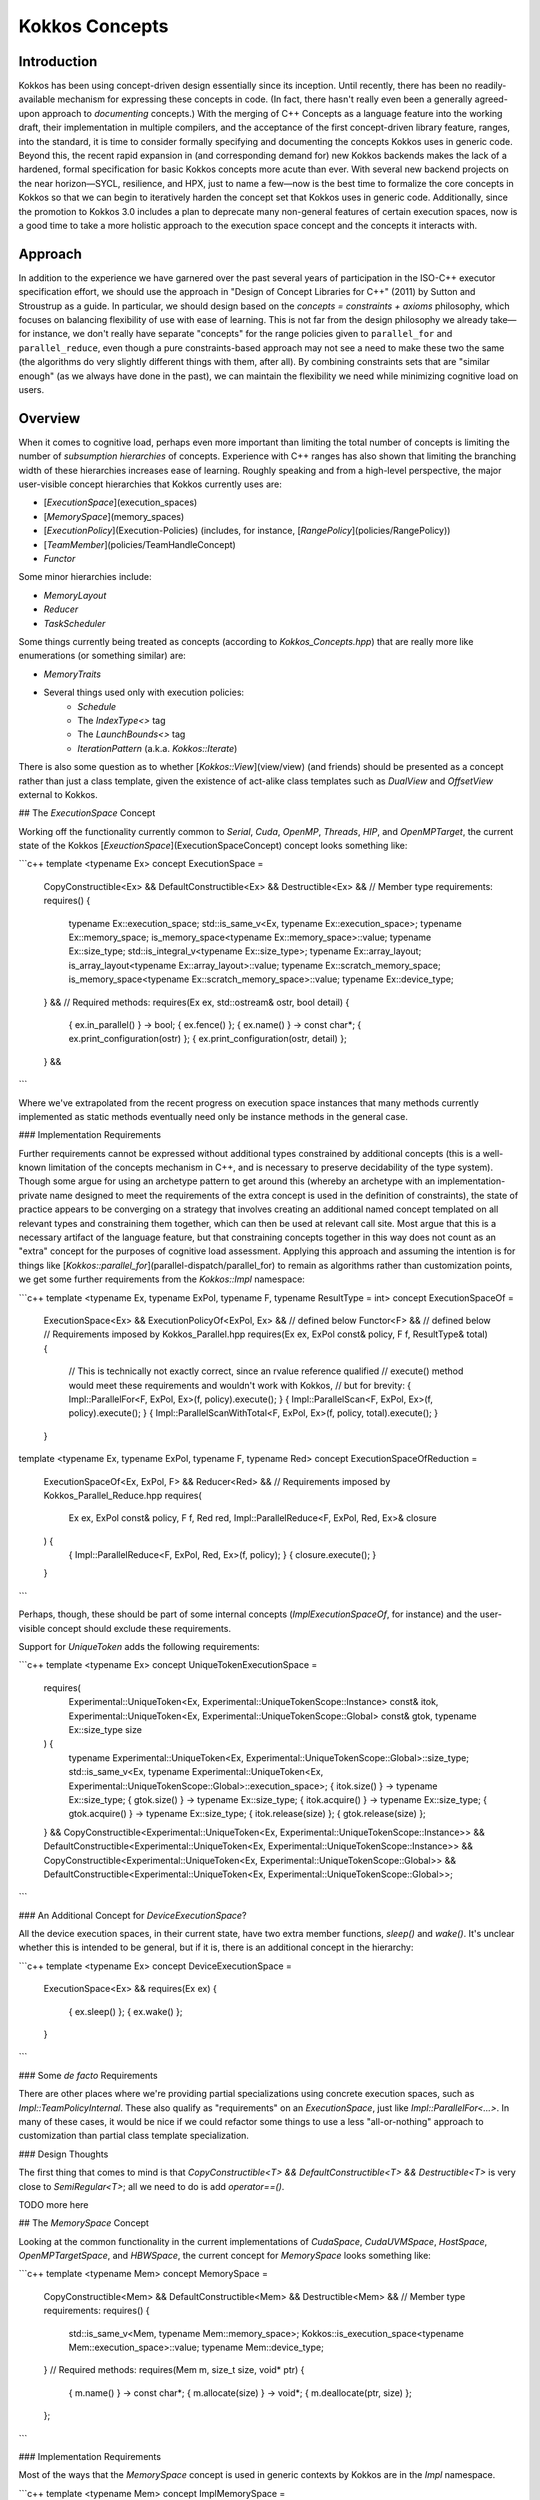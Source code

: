 Kokkos Concepts
===============

Introduction
------------

Kokkos has been using concept-driven design essentially since its inception. Until recently, there has been no readily-available mechanism for expressing these concepts in code. (In fact, there hasn't really even been a generally agreed-upon approach to *documenting* concepts.) With the merging of C++ Concepts as a language feature into the working draft, their implementation in multiple compilers, and the acceptance of the first concept-driven library feature, ranges, into the standard, it is time to consider formally specifying and documenting the concepts Kokkos uses in generic code. Beyond this, the recent rapid expansion in (and corresponding demand for) new Kokkos backends makes the lack of a hardened, formal specification for basic Kokkos concepts more acute than ever. With several new backend projects on the near horizon—SYCL, resilience, and HPX, just to name a few—now is the best time to formalize the core concepts in Kokkos so that we can begin to iteratively harden the concept set that Kokkos uses in generic code.  Additionally, since the promotion to Kokkos 3.0 includes a plan to deprecate many non-general features of certain execution spaces, now is a good time to take a more holistic approach to the execution space concept and the concepts it interacts with.

Approach
--------

In addition to the experience we have garnered over the past several years of participation in the ISO-C++ executor specification effort, we should use the approach in "Design of Concept Libraries for C++" (2011) by Sutton and Stroustrup as a guide.  In particular, we should design based on the *concepts = constraints + axioms* philosophy, which focuses on balancing flexibility of use with ease of learning.  This is not far from the design philosophy we already take—for instance, we don't really have separate "concepts" for the range policies given to ``parallel_for`` and ``parallel_reduce``, even though a pure constraints-based approach may not see a need to make these two the same (the algorithms do very slightly different things with them, after all).  By combining constraints sets that are "similar enough" (as we always have done in the past), we can maintain the flexibility we need while minimizing cognitive load on users.

Overview
--------

.. _ExecutionSpace::

.. |ExecutionSpace

When it comes to cognitive load, perhaps even more important than limiting the total number of concepts is limiting the number of *subsumption hierarchies* of concepts.  Experience with C++ ranges has also shown that limiting the branching width of these hierarchies increases ease of learning.  Roughly speaking and from a high-level perspective, the major user-visible concept hierarchies that Kokkos currently uses are:

* [`ExecutionSpace`](execution_spaces)
* [`MemorySpace`](memory_spaces)
* [`ExecutionPolicy`](Execution-Policies) (includes, for instance, [`RangePolicy`](policies/RangePolicy))
* [`TeamMember`](policies/TeamHandleConcept)
* `Functor`

Some minor hierarchies include:

* `MemoryLayout`
* `Reducer`
* `TaskScheduler`

Some things currently being treated as concepts (according to `Kokkos_Concepts.hpp`) that are really more like enumerations (or something similar) are:

* `MemoryTraits`
* Several things used only with execution policies:
    * `Schedule`
    * The `IndexType<>` tag
    * The `LaunchBounds<>` tag
    * `IterationPattern` (a.k.a. `Kokkos::Iterate`)

There is also some question as to whether [`Kokkos::View`](view/view) (and friends) should be presented as a concept rather than just a class template, given the existence of act-alike class templates such as `DualView` and `OffsetView` external to Kokkos.   

## The `ExecutionSpace` Concept

Working off the functionality currently common to `Serial`, `Cuda`, `OpenMP`, `Threads`, `HIP`, and `OpenMPTarget`, the current state of the Kokkos [`ExeuctionSpace`](ExecutionSpaceConcept) concept looks something like:

```c++
template <typename Ex>
concept ExecutionSpace =
  CopyConstructible<Ex> &&
  DefaultConstructible<Ex> &&
  Destructible<Ex> &&
  // Member type requirements:
  requires() {
    typename Ex::execution_space;
    std::is_same_v<Ex, typename Ex::execution_space>;
    typename Ex::memory_space;
    is_memory_space<typename Ex::memory_space>::value;
    typename Ex::size_type;
    std::is_integral_v<typename Ex::size_type>;
    typename Ex::array_layout;
    is_array_layout<typename Ex::array_layout>::value;
    typename Ex::scratch_memory_space;
    is_memory_space<typename Ex::scratch_memory_space>::value;
    typename Ex::device_type;
  } &&
  // Required methods:
  requires(Ex ex, std::ostream& ostr, bool detail) {
    { ex.in_parallel() } -> bool;
    { ex.fence() };
    { ex.name() } -> const char*;
    { ex.print_configuration(ostr) };
    { ex.print_configuration(ostr, detail) };
  } &&
```

Where we've extrapolated from the recent progress on execution space instances that many methods currently implemented as static methods eventually need only be instance methods in the general case.

### Implementation Requirements

Further requirements cannot be expressed without additional types constrained by additional concepts (this is a well-known limitation of the concepts mechanism in C++, and is necessary to preserve decidability of the type system).  Though some argue for using an archetype pattern to get around this (whereby an archetype with an implementation-private name designed to meet the requirements of the extra concept is used in the definition of constraints), the state of practice appears to be converging on a strategy that involves creating an additional named concept templated on all relevant types and constraining them together, which can then be used at relevant call site.  Most argue that this is a necessary artifact of the language feature, but that constraining concepts together in this way does not count as an "extra" concept for the purposes of cognitive load assessment.  Applying this approach and assuming the intention is for things like [`Kokkos::parallel_for`](parallel-dispatch/parallel_for) to remain as algorithms rather than customization points, we get some further requirements from the `Kokkos::Impl` namespace:

```c++
template <typename Ex, typename ExPol, typename F, typename ResultType = int>
concept ExecutionSpaceOf =
  ExecutionSpace<Ex> &&
  ExecutionPolicyOf<ExPol, Ex> && // defined below
  Functor<F> && // defined below
  // Requirements imposed by Kokkos_Parallel.hpp
  requires(Ex ex, ExPol const& policy, F f, ResultType& total) {
    // This is technically not exactly correct, since an rvalue reference qualified
    // execute() method would meet these requirements and wouldn't work with Kokkos,
    // but for brevity:
    { Impl::ParallelFor<F, ExPol, Ex>(f, policy).execute(); }
    { Impl::ParallelScan<F, ExPol, Ex>(f, policy).execute(); }
    { Impl::ParallelScanWithTotal<F, ExPol, Ex>(f, policy, total).execute(); }
  }

template <typename Ex, typename ExPol, typename F, typename Red>
concept ExecutionSpaceOfReduction =
  ExecutionSpaceOf<Ex, ExPol, F> &&
  Reducer<Red> &&
  // Requirements imposed by Kokkos_Parallel_Reduce.hpp
  requires(
    Ex ex, ExPol const& policy, F f, Red red,
    Impl::ParallelReduce<F, ExPol, Red, Ex>& closure
  ) {
    { Impl::ParallelReduce<F, ExPol, Red, Ex>(f, policy); }
    { closure.execute(); }
  }
```

Perhaps, though, these should be part of some internal concepts (`ImplExecutionSpaceOf`, for instance) and the user-visible concept should exclude these requirements.

Support for `UniqueToken` adds the following requirements:

```c++
template <typename Ex>
concept UniqueTokenExecutionSpace =
  requires(
    Experimental::UniqueToken<Ex, Experimental::UniqueTokenScope::Instance> const& itok,
    Experimental::UniqueToken<Ex, Experimental::UniqueTokenScope::Global> const& gtok,
    typename Ex::size_type size
  ) {
    typename Experimental::UniqueToken<Ex, Experimental::UniqueTokenScope::Global>::size_type;
    std::is_same_v<Ex, typename Experimental::UniqueToken<Ex, Experimental::UniqueTokenScope::Global>::execution_space>;
    { itok.size() } -> typename Ex::size_type;
    { gtok.size() } -> typename Ex::size_type;
    { itok.acquire() } -> typename Ex::size_type;
    { gtok.acquire() } -> typename Ex::size_type;
    { itok.release(size) };
    { gtok.release(size) };
  }
  && CopyConstructible<Experimental::UniqueToken<Ex, Experimental::UniqueTokenScope::Instance>>
  && DefaultConstructible<Experimental::UniqueToken<Ex, Experimental::UniqueTokenScope::Instance>>
  && CopyConstructible<Experimental::UniqueToken<Ex, Experimental::UniqueTokenScope::Global>>
  && DefaultConstructible<Experimental::UniqueToken<Ex, Experimental::UniqueTokenScope::Global>>;
```

### An Additional Concept for `DeviceExecutionSpace`?

All the device execution spaces, in their current state, have two extra member functions, `sleep()` and `wake()`.  It's unclear whether this is intended to be general, but if it is, there is an additional concept in the hierarchy:

```c++
template <typename Ex>
concept DeviceExecutionSpace =
  ExecutionSpace<Ex> &&
  requires(Ex ex) {
    { ex.sleep() };
    { ex.wake() };
  }
```

### Some *de facto* Requirements

There are other places where we're providing partial specializations using concrete execution spaces, such as `Impl::TeamPolicyInternal`.  These also qualify as "requirements" on an `ExecutionSpace`, just like `Impl::ParallelFor<...>`.  In many of these cases, it would be nice if we could refactor some things to use a less "all-or-nothing" approach to customization than partial class template specialization.

### Design Thoughts

The first thing that comes to mind is that `CopyConstructible<T> && DefaultConstructible<T> && Destructible<T>` is very close to `SemiRegular<T>`; all we need to do is add `operator==()`.

TODO more here


## The `MemorySpace` Concept

Looking at the common functionality in the current implementations of `CudaSpace`, `CudaUVMSpace`, `HostSpace`, `OpenMPTargetSpace`, and `HBWSpace`, the current concept for `MemorySpace` looks something like:

```c++
template <typename Mem>
concept MemorySpace =
  CopyConstructible<Mem> &&
  DefaultConstructible<Mem> &&
  Destructible<Mem> &&
  // Member type requirements:
  requires() {
    std::is_same_v<Mem, typename Mem::memory_space>;
    Kokkos::is_execution_space<typename Mem::execution_space>::value;
    typename Mem::device_type;
  }
  // Required methods:
  requires(Mem m, size_t size, void* ptr) {
    { m.name() } -> const char*;
    { m.allocate(size) } -> void*;
    { m.deallocate(ptr, size) };
  };
```

### Implementation Requirements

Most of the ways that the `MemorySpace` concept is used in generic contexts by Kokkos are in the `Impl` namespace.  

```c++
template <typename Mem>
concept ImplMemorySpace =
  MemorySpace<Mem> &&
  DefaultConstructible<Impl::SharedAllocationRecord<Mem, void>> &&
  Destructible<Impl::SharedAllocationRecord<Mem, void>>
  requires(
    Mem mem, std::string label, size_t size,
    void* ptr, std::ostream& ostr, bool detail,
    Impl::SharedAllocationRecord<Mem, void> record,
    void (*dealloc)(Impl::SharedAllocationRecord<void, void>*)
  ) {
    { Impl::SharedAllocationRecord<Mem, void>(mem, label, size) };
    { Impl::SharedAllocationRecord<Mem, void>(mem, label, size, dealloc) };
    { record.get_label() } -> std::string;
    { Impl::SharedAllocationRecord<Mem, void>::allocate_tracked(mem, label, size) } 
      -> void*;
    { Impl::SharedAllocationRecord<Mem, void>::reallocate_tracked(ptr, size) }
      -> void*;
    { Impl::SharedAllocationRecord<Mem, void>::deallocate_tracked(ptr) };
    { Impl::SharedAllocationRecord<Mem, void>::print_records(ostr, mem) };
    { Impl::SharedAllocationRecord<Mem, void>::print_records(ostr, mem, detail) };
    { Impl::SharedAllocationRecord<Mem, void>::get_record(ptr) }
      -> Impl::SharedAllocationRecord<Mem, void>*
  };

template <typename Mem1, typename Mem2, typename Ex>
concept ImplRelatableMemorySpaces =
  ImplMemorySpace<Mem1> &&
  ImplMemorySpace<Mem2> &&
  ExecutionSpace<Ex> &&
  requires(const void* ptr) {
    { Impl::MemorySpaceAccess<Mem1, Mem2>::assignable } -> bool;
    { Impl::MemorySpaceAccess<Mem1, Mem2>::accessible } -> bool;
    { Impl::MemorySpaceAccess<Mem1, Mem2>::deepcopy } -> bool;
    { Impl::VerifyExecutionCanAccessMemorySpace<Mem1, Mem2>::value } -> bool;
    { Impl::VerifyExecutionCanAccessMemorySpace<Mem1, Mem2>::verify() };
    { Impl::VerifyExecutionCanAccessMemorySpace<Mem1, Mem2>::verify(ptr) };
  } &&
  requires(Ex ex, void* dst, const void* src, size_t n) {
    { Impl::DeepCopy<Mem1, Mem2, Ex>(dst, src, n) };
    { Impl::DeepCopy<Mem1, Mem2, Ex>(exec, dst, src, n) };
  }
```


## The `ExecutionPolicy` Concept

This is where I think we have the most work to do.  We could achieve a significant complexity reduction by unifying disparate interfaces for, e.g., `RangePolicy<...>` and `ThreadVectorRange<...>`, into one hierarchy.

Looking at the current implementations of `RangePolicy<...>`, `MDRangePolicy<...>`, `TeamPolicy`, `Impl::TeamThreadRangeBoundariesStruct`, and `Impl::TeamVectorRangeBoundariesStruct`, all that I can find in common is: 

```c++
template <typename ExPol>
concept BasicExecutionPolicy =
  CopyConstructible<ExPol> &&
  Destructible<ExPol> &&
  requires(ExPol ex) {
    ExPol::index_type;      
  }
```

That is, of course, not a useful concept.  If we exclude `Impl::TeamThreadRangeBoundariesStruct` and `Impl::TeamVectorRangeBoundariesStruct`, we get the tag also:

```c++
template <typename ExPol>
concept ExecutionPolicy =
  BasicExecutionPolicy<ExPol> &&
  requires(ExPol ex) {
    std::is_same_v<ExPol, typename ExPol::execution_policy>;
  }
```

which indicates that the policies that can be given to parallel algorithms inside of other algorithms weren't intended to be part of the same concept as the others (though I would argue maybe they should).  `TeamPolicy` and `RangePolicy` both have functions for managing chunk sizes:

```c++
template <typename ExPol>
concept ChunkedExecutionPolicy =
  ExecutionPolicy<ExPol> &&
  requires(ExPol ex, typename ExPol::index_type size) {
    { ex.chunk_size() } -> typename ExPol::index_type;
    { ex.set_chunk_size(size) } -> ExPol&
  }
```

Chunk size is, of course, a bit more complicated with `MDRangePolicy`, but the generalization to chunks in each dimension is pretty straightforward, so we could unify concepts a bit here.  The `IterateTile` abstraction is pretty nice, and seems like it could unify these concepts to reduce the amount of duplicate code in places like `impl/Kokkos_OpenMP_Parallel.hpp`.

It would be nice if there were some way to reduce the conceptual surface area by allowing users to think of a `RangePolicy` as a special case of `MDRangePolicy` with rank of 1, and to allow users to think of `RangePolicy` as a special case of `TeamPolicy` with `N` teams of size 1 each.  Of course, we'd still provide the current interface as a shortcut, and would probably teach it the current way, but when users advance to the point where they're using all of these, it would be nice to have them think about one thing with two different axes rather than three different things.

Finally, it's not entirely clear to me why we need separate concepts for `TeamThreadRange` and `ThreadVectorRange`.  In my mind, multiple levels of nested parallelism is just another axis along which to extend the execution policy concept, and it's not clear to me why we need to use up extra conceptual overhead to describe specific points in that hierarchy.  (Again, I don't have any objections to the names specifically, just the extra cognitive load.)

It's entirely possible that there isn't significant simplification to be made here.  Maybe the current separation of concerns is the simplest possible.  But as long as we're looking at hardening Kokkos concepts, we should at least explore this space.

## The `TeamMember` Concept

TODO

## The `Functor` Concept

TODO

## A Note on Implementation Delegation

TODO
